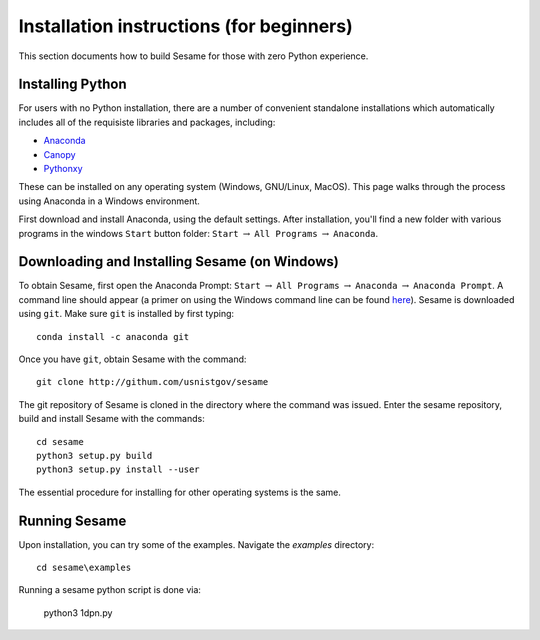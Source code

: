 Installation instructions (for beginners)
-----------------------------------------

This section documents how to build Sesame for those with zero Python experience.  

Installing Python
++++++++++++++++++

For users with no Python installation, there are a number of convenient standalone installations which automatically includes all of the requisiste libraries and packages, including:

* `Anaconda <https://www.anaconda.com/>`_ 
* `Canopy <https://www.enthought.com/product/canopy/>`_
* `Pythonxy <https://python-xy.github.io/>`_

These can be installed on any operating system (Windows, GNU/Linux, MacOS).  This page walks through the process using Anaconda in a Windows environment.


First download and install Anaconda, using the default settings.  After installation, you'll find a new folder with various programs in the windows ``Start`` button folder: ``Start`` :math:`\rightarrow` ``All Programs`` :math:`\rightarrow` ``Anaconda``.  



Downloading and Installing Sesame (on Windows)
++++++++++++++++++++++++++++++++++++++++++++++

To obtain Sesame, first open the Anaconda Prompt: ``Start`` :math:`\rightarrow` ``All Programs`` :math:`\rightarrow` ``Anaconda`` :math:`\rightarrow` ``Anaconda Prompt``.  A command line should appear (a primer on using the Windows command line can be found `here <https://www.computerhope.com/issues/chusedos.htm>`_).  Sesame is downloaded using ``git``.  Make sure ``git`` is installed by first typing::

      conda install -c anaconda git


Once you have ``git``, obtain Sesame with the command::

	git clone http://githum.com/usnistgov/sesame

The git repository of Sesame is cloned in the directory where the command was
issued. Enter the sesame repository, build and install Sesame with the commands::

    cd sesame
    python3 setup.py build
    python3 setup.py install --user

The essential procedure for installing for other operating systems is the same.  

Running Sesame
++++++++++++++
Upon installation, you can try some of the examples.  Navigate the `examples` directory::

	cd sesame\examples

Running a sesame python script is done via:

	python3 1dpn.py

